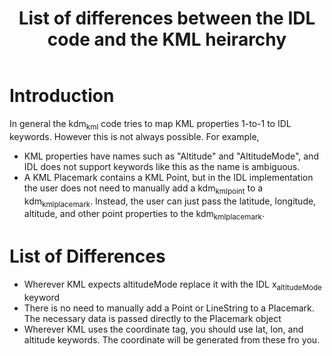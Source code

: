 #+TITLE: List of differences between the IDL code and the KML heirarchy

* Introduction

In general the kdm_kml code tries to map KML properties 1-to-1 to IDL keywords. However this is not always possible. For example, 

  + KML properties have names such as "Altitude" and "AltitudeMode",
    and IDL does not support keywords like this as the name is
    ambiguous.
  + A KML Placemark contains a KML Point, but in the IDL
    implementation the user does not need to manually add a
    kdm_kml_point to a kdm_kml_placemark. Instead, the user can just
    pass the latitude, longitude, altitude, and other point properties
    to the kdm_kml_placemark.

* List of Differences

  + Wherever KML expects altitudeMode replace it with the IDL x_altitudeMode keyword
  + There is no need to manually add a Point or LineString to a Placemark. The necessary data is passed directly to the Placemark object
  + Wherever KML uses the coordinate tag, you should use lat, lon, and altitude keywords. The coordinate will be generated from these fro you.
